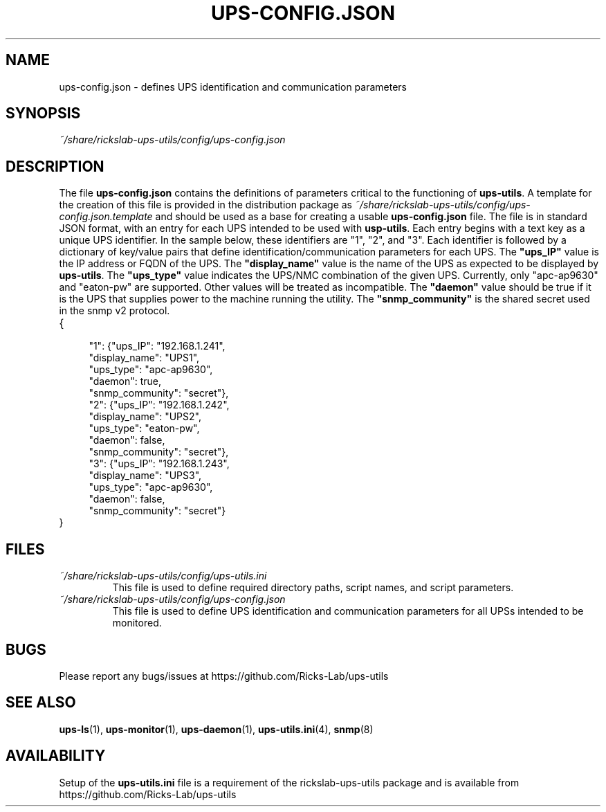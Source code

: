 .TH UPS\-CONFIG.JSON 4 "October 2020" "rickslab-ups-utils" "Ricks-Lab UPS Utilities File Formats"
.nh
.SH NAME
ups-config.json \- defines UPS identification and communication parameters

.SH SYNOPSIS
.ul
~/share/rickslab-ups-utils/config/ups-config.json

.SH DESCRIPTION
The file \fBups-config.json\fR contains the definitions of parameters critical to the functioning
of \fBups-utils\fR. A template for the creation of this file is provided in the distribution
package as
.ul
~/share/rickslab-ups-utils/config/ups-config.json.template
and should be used as a base for creating a usable \fBups-config.json\fR file.  The file is in
standard JSON format, with an entry for each UPS intended to be used with \fBusp-utils\fR.
Each entry begins with a text key as a unique UPS identifier.  In the sample below, these
identifiers are "1", "2", and "3".  Each identifier is followed by a dictionary of key/value
pairs that define identification/communication parameters for each UPS.  The \fB"ups_IP"\fR value
is the IP address or FQDN of the UPS.  The \fB"display_name"\fR value is the name of the UPS as expected
to be displayed by \fBups-utils\fR.  The \fB"ups_type"\fR value indicates the UPS/NMC combination of the
given UPS.  Currently, only "apc-ap9630" and "eaton-pw" are supported.  Other values will be treated
as incompatible. The \fB"daemon"\fR value should be true if it is the UPS that supplies power to the machine
running the utility.  The \fB"snmp_community"\fR is the shared secret used in the snmp v2 protocol.

.TP
{
.RS 4
    "1": {"ups_IP": "192.168.1.241",
.br
          "display_name": "UPS1",
.br
          "ups_type": "apc-ap9630",
.br
          "daemon": true,
.br
          "snmp_community": "secret"},
.br
    "2": {"ups_IP": "192.168.1.242",
.br
          "display_name": "UPS2",
.br
          "ups_type": "eaton-pw",
.br
          "daemon": false,
.br
          "snmp_community": "secret"},
.br
    "3": {"ups_IP": "192.168.1.243",
.br
          "display_name": "UPS3",
.br
          "ups_type": "apc-ap9630",
.br
          "daemon": false,
.br
          "snmp_community": "secret"}
.br
.RE
}

.SH "FILES"
.TP
.ul
~/share/rickslab-ups-utils/config/ups-utils.ini
This file is used to define required directory paths, script names, and script parameters.
.TP
.ul
~/share/rickslab-ups-utils/config/ups-config.json
This file is used to define UPS identification and communication parameters for all UPSs intended to be monitored.

.SH BUGS
Please report any bugs/issues at https://github.com/Ricks-Lab/ups-utils

.SH "SEE ALSO"
.BR ups-ls (1),
.BR ups-monitor (1),
.BR ups-daemon (1),
.BR ups-utils.ini (4),
.BR snmp (8)

.SH AVAILABILITY
Setup of the \fBups-utils.ini\fR file is a requirement of the rickslab-ups-utils package and is
available from https://github.com/Ricks-Lab/ups-utils
